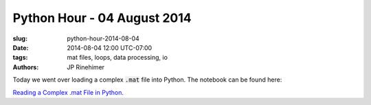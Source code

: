 Python Hour - 04 August 2014
=============================

:slug: python-hour-2014-08-04
:date: 2014-08-04 12:00 UTC-07:00
:tags: mat files, loops, data processing, io
:authors: JP Rinehimer

.. default-role:: code

Today we went over loading a complex `.mat` file into Python.  The notebook can
be found here:

`Reading a Complex .mat File in Python <{filename}/How%20to.../reading-mat-files.md>`_.
